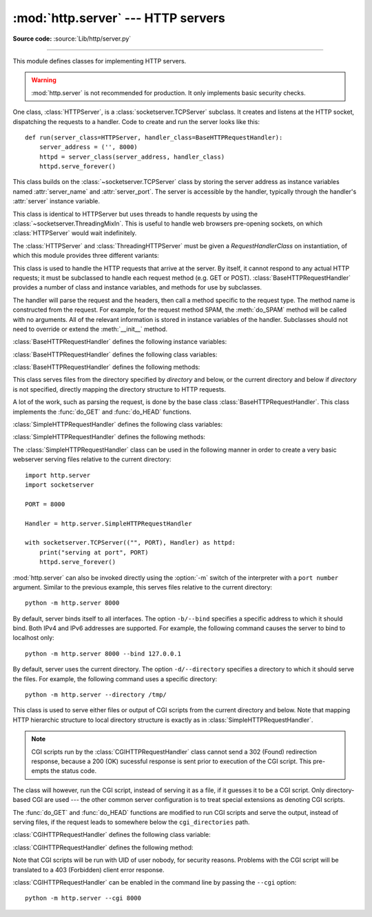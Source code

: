 :mod:`http.server` --- HTTP servers
===================================

.. module:: http.server
   :synopsis: HTTP server and request handlers.

**Source code:** :source:`Lib/http/server.py`

.. index::
   pair: WWW; server
   pair: HTTP; protocol
   single: URL
   single: httpd

--------------

This module defines classes for implementing HTTP servers.


.. warning::

    :mod:`http.server` is not recommended for production. It only implements
    basic security checks.

One class, :class:`HTTPServer`, is a :class:`socketserver.TCPServer` subclass.
It creates and listens at the HTTP socket, dispatching the requests to a
handler.  Code to create and run the server looks like this::

   def run(server_class=HTTPServer, handler_class=BaseHTTPRequestHandler):
       server_address = ('', 8000)
       httpd = server_class(server_address, handler_class)
       httpd.serve_forever()


.. class:: HTTPServer(server_address, RequestHandlerClass)

   This class builds on the :class:`~socketserver.TCPServer` class by storing
   the server address as instance variables named :attr:`server_name` and
   :attr:`server_port`. The server is accessible by the handler, typically
   through the handler's :attr:`server` instance variable.

.. class:: ThreadingHTTPServer(server_address, RequestHandlerClass)

   This class is identical to HTTPServer but uses threads to handle
   requests by using the :class:`~socketserver.ThreadingMixIn`. This
   is useful to handle web browsers pre-opening sockets, on which
   :class:`HTTPServer` would wait indefinitely.

   .. versionadded:: 3.7


The :class:`HTTPServer` and :class:`ThreadingHTTPServer` must be given
a *RequestHandlerClass* on instantiation, of which this module
provides three different variants:

.. class:: BaseHTTPRequestHandler(request, client_address, server)

   This class is used to handle the HTTP requests that arrive at the server.  By
   itself, it cannot respond to any actual HTTP requests; it must be subclassed
   to handle each request method (e.g. GET or POST).
   :class:`BaseHTTPRequestHandler` provides a number of class and instance
   variables, and methods for use by subclasses.

   The handler will parse the request and the headers, then call a method
   specific to the request type. The method name is constructed from the
   request. For example, for the request method SPAM, the :meth:`do_SPAM`
   method will be called with no arguments. All of the relevant information is
   stored in instance variables of the handler.  Subclasses should not need to
   override or extend the :meth:`__init__` method.

   :class:`BaseHTTPRequestHandler` defines the following instance variables:

   .. attribute:: client_address

      Contains a tuple of the form ``(host, port)`` referring to the client's
      address.

   .. attribute:: server

      Contains the server instance.

   .. attribute:: close_connection

      Boolean that should be set before :meth:`handle_one_request` returns,
      indicating if another request may be expected, or if the connection should
      be shut down.

   .. attribute:: requestline

      Contains the string representation of the HTTP request line. The
      terminating CRLF is stripped. This attribute should be set by
      :meth:`handle_one_request`. If no valid request line was processed, it
      should be set to the empty string.

   .. attribute:: command

      Contains the command (request type). For example, ``'GET'``.

   .. attribute:: path

      Contains the request path. If query component of the URL is present,
      then ``path`` includes the query. Using the terminology of :rfc:`3986`,
      ``path`` here includes ``hier-part`` and the ``query``.

   .. attribute:: request_version

      Contains the version string from the request. For example, ``'HTTP/1.0'``.

   .. attribute:: headers

      Holds an instance of the class specified by the :attr:`MessageClass` class
      variable. This instance parses and manages the headers in the HTTP
      request. The :func:`~http.client.parse_headers` function from
      :mod:`http.client` is used to parse the headers and it requires that the
      HTTP request provide a valid :rfc:`2822` style header.

   .. attribute:: rfile

      An :class:`io.BufferedIOBase` input stream, ready to read from
      the start of the optional input data.

   .. attribute:: wfile

      Contains the output stream for writing a response back to the
      client. Proper adherence to the HTTP protocol must be used when writing to
      this stream in order to achieve successful interoperation with HTTP
      clients.

      .. versionchanged:: 3.6
         This is an :class:`io.BufferedIOBase` stream.

   :class:`BaseHTTPRequestHandler` defines the following class variables:

   .. attribute:: server_version

      Specifies the server software version based on ``__version__`` defined
      at the module level. You may want to override this. The
      format is multiple whitespace-separated strings, where each string is of
      the form name[/version]. For example, ``'BaseHTTP/0.2'``.

   .. attribute:: sys_version

      Specifies the Python system version, in a form usable by the
      :attr:`version_string` method and the :attr:`server_version` class
      variable. For example, ``'Python/1.4'``.

   .. attribute:: error_message_format

      Specifies a format string that should be used by :meth:`send_error` method
      for building an error response to the client. The string is filled by
      default with variables from :attr:`responses` based on the status code
      that passed to :meth:`send_error`.

   .. attribute:: error_content_type

      Specifies the Content-Type header of error responses sent to the
      client.  The default value is ``'text/html'``.

   .. attribute:: protocol_version

      Specifies the HTTP protocol version used in responses.  If set to
      ``'HTTP/1.1'``, the server will permit HTTP persistent connections;
      however, your server *must* then include an accurate Content-Length
      header (using :meth:`send_header`) in all of its responses to clients.
      For backwards compatibility, the default value is ``'HTTP/1.0'``.

   .. attribute:: MessageClass

      Specifies an :class:`email.message.Message`\ -like class to parse HTTP
      headers.  Typically, this is not overridden, and it defaults to
      :class:`http.client.HTTPMessage`.

   .. attribute:: responses

      This attribute contains a mapping of status codes to two-element tuples
      containing a reason phrase and long description.  For example, ``{code: (reason,
      description)}``.  The reason phrase is usually used as the *message* key in an
      error response, and the long description as the *explain* key.  It is used by
      :meth:`send_response_only` and :meth:`send_error` methods.

   :class:`BaseHTTPRequestHandler` defines the following methods:

   .. method:: handle()

      Calls :meth:`handle_one_request` once (or, if persistent connections are
      enabled, multiple times) to handle incoming HTTP requests. You should
      never need to override it; instead, implement appropriate :meth:`do_\*`
      methods.

   .. method:: handle_one_request()

      Parses and dispatches the request to the appropriate
      :meth:`do_\*` method.  You should never need to override it.

   .. method:: handle_expect_100()

      Sends a 100 (Continue) informational status line to the output stream.
      When a HTTP/1.1 compliant server receives a request with an ``Expect: 100-continue``
      header which indicates that a request message body will follow, it must either
      send a 100 (Continue) informational response to tell the client to continue, or send a response
      with a final status code to tell the client to stop.
      This method can be overridden to tell the client to stop. E.g. the server can
      choose to send a 417 (Expectation Failed) client error status line and ``return False``.

      .. versionadded:: 3.2

   .. method:: send_error(code, message=None, explain=None)

      Sends a complete error response to the client and logs the status code and reason phrase.
      *code* specifies the status code, *message* the reason phrase, and *explain*
      a long description of the error. If *message* or *explain* is not specified,
      the value corresponding to the status code in the :class:`http.HTTPStatus` enum is used.
      For unknown status codes, the default value for both is the string ``???``.
      *explain* will be formatted
      using the :attr:`error_message_format` attribute and emitted, after
      a complete set of headers, as the response body.
      The body will be empty if the method is
      HEAD or the status code is one of the following:
      1xx, 204 (No Content), 205 (Reset Content), 304 (Not Modified).

      .. versionchanged:: 3.4
         The error response includes a Content-Length header.
         Added the *explain* argument.

   .. method:: send_response(code, message=None)

      Adds a status line followed by a Server header and Date header to
      the internal buffer, and logs the status code. If *message* is not specified,
      the value corresponding to the status code in the :class:`http.HTTPStatus` enum is used.
      The values for the headers are picked up from the :meth:`version_string` and
      :meth:`date_time_string` methods, respectively. If the server does not
      intend to send any other headers using the :meth:`send_header` method,
      then :meth:`send_response` should be followed by an :meth:`end_headers`
      call.

      .. versionchanged:: 3.3
         Headers are stored to an internal buffer and :meth:`end_headers`
         needs to be called explicitly.

   .. method:: send_header(keyword, value)

      Adds the header to the internal buffer which will be written to the
      output stream when either :meth:`end_headers` or :meth:`flush_headers` is
      invoked. *keyword* specifies the header name and *value* its value.
      Note that, after the send_header calls are done,
      :meth:`end_headers` must be called in order to complete the operation.

      .. versionchanged:: 3.2
         Headers are stored in an internal buffer.

   .. method:: send_response_only(code, message=None)

      Adds a status line to the internal buffer. *code* specifies the status code
      and *message* the reason phrase. If *message* is not specified, the value
      corresponding to the status code in the :class:`http.HTTPStatus` enum is used.

      .. versionadded:: 3.2

   .. method:: end_headers()

      Adds a blank line (indicating the end of the headers in the response)
      to the internal buffer and calls :meth:`flush_headers()`.

      .. versionchanged:: 3.2
         The buffered headers are written to the output stream.

   .. method:: flush_headers()

      Sends the headers to the output stream and flush the internal buffer.

      .. versionadded:: 3.3

   .. method:: log_request(code='-', size='-')

      Logs an accepted (successful) request. *code* specifies the status code
      and *size* the response size, if available.

   .. method:: log_error(...)

      Logs an error when a request cannot be fulfilled. By default, it passes
      the message to :meth:`log_message`, so it takes the same arguments
      (*format* and additional values).

   .. method:: log_message(format, ...)

      Logs an arbitrary message to ``sys.stderr``. This is typically overridden
      to create custom error logging mechanisms. The *format* argument is a
      standard printf-style format string, where the additional arguments to
      :meth:`log_message` are applied as inputs to the formatting. The client
      IP address and current date and time are prefixed to every message logged.

   .. method:: version_string()

      Returns the server software's version string. This is a combination of the
      :attr:`server_version` and :attr:`sys_version` attributes.

   .. method:: date_time_string(timestamp=None)

      Returns the date and time given by *timestamp* (which must be ``None`` or in
      the format returned by :func:`time.time`), formatted for a message
      header. If *timestamp* is omitted, it uses the current date and time.

      The result looks like ``'Sun, 06 Nov 1994 08:49:37 GMT'``.

   .. method:: log_date_time_string()

      Returns the current date and time, formatted for logging.

   .. method:: address_string()

      Returns the client address.

      .. versionchanged:: 3.3
         Previously, a name lookup was performed. To avoid name resolution
         delays, it now always returns the IP address.


.. class:: SimpleHTTPRequestHandler(request, client_address, server, directory=None)

   This class serves files from the directory specified by *directory* and below,
   or the current directory and below if *directory* is not specified, directly
   mapping the directory structure to HTTP requests.

   .. versionadded:: 3.7
      The *directory* parameter.

   .. versionchanged:: 3.9
      The *directory* parameter accepts a :term:`path-like object`.

   A lot of the work, such as parsing the request, is done by the base class
   :class:`BaseHTTPRequestHandler`.  This class implements the :func:`do_GET`
   and :func:`do_HEAD` functions.

   :class:`SimpleHTTPRequestHandler` defines the following class variables:

   .. attribute:: server_version

      Specifies the server software version based on ``__version__`` defined
      at the module level. For example, ``'SimpleHTTP/0.2'``.

   .. attribute:: extensions_map

      A dictionary mapping suffixes into MIME types, contains custom overrides
      for the default system mappings. The mapping is used case-insensitively,
      and so should contain only lower-cased keys.

      .. versionchanged:: 3.9
         This dictionary is no longer filled with the default system mappings,
         but only contains overrides.

   :class:`SimpleHTTPRequestHandler` defines the following methods:

   .. method:: do_HEAD()

      This method serves HEAD requests: it sends the headers it
      would send for the equivalent GET request. See the :meth:`do_GET`
      method for a more complete explanation of the possible headers.

   .. method:: do_GET()

      This method serves GET requests: it sends a local file by interpreting the request as a
      path relative to the current working directory.

      If the request was mapped to a directory, the directory is checked for a
      file named ``index.html`` or ``index.htm`` (in that order). If found, the
      file's contents are returned; otherwise a directory listing is generated
      by calling the :meth:`list_directory` method. This method uses
      :func:`os.listdir` to scan the directory, and returns a 404 (Not Found)
      client error response if the :func:`~os.listdir` fails.

      If the request was mapped to a file, it is opened. For any :exc:`OSError`
      exception in opening the requested file, a 404 (Not Found) client error
      response is sent. If there was a If-Modified-Since
      header in the request, and the file was not modified after this time,
      a 304 (Not Modified) redirection response is sent. Otherwise, the content
      type is guessed by calling the :meth:`guess_type` method, which in turn
      uses the *extensions_map* variable, and the file contents are returned.

      A Content-Type header with the guessed content type is output,
      followed by a Content-Length header with the file's size and a
      Last-Modified header with the file's modification time.

      Then follows a blank line signifying the end of the headers, and then the
      contents of the file are output. If the file's MIME type starts with
      ``text/`` the file is opened in text mode; otherwise binary mode is used.

      For example usage, see the implementation of the :func:`test` function
      invocation in the :mod:`http.server` module.

      .. versionchanged:: 3.7
         Support of the If-Modified-Since header.

The :class:`SimpleHTTPRequestHandler` class can be used in the following
manner in order to create a very basic webserver serving files relative to
the current directory::

   import http.server
   import socketserver

   PORT = 8000

   Handler = http.server.SimpleHTTPRequestHandler

   with socketserver.TCPServer(("", PORT), Handler) as httpd:
       print("serving at port", PORT)
       httpd.serve_forever()

.. _http-server-cli:

:mod:`http.server` can also be invoked directly using the :option:`-m`
switch of the interpreter with a ``port number`` argument.  Similar to
the previous example, this serves files relative to the current directory::

        python -m http.server 8000

By default, server binds itself to all interfaces.  The option ``-b/--bind``
specifies a specific address to which it should bind. Both IPv4 and IPv6
addresses are supported. For example, the following command causes the server
to bind to localhost only::

        python -m http.server 8000 --bind 127.0.0.1

.. versionadded:: 3.4
    ``--bind`` argument was introduced.

.. versionadded:: 3.8
    ``--bind`` argument enhanced to support IPv6

By default, server uses the current directory. The option ``-d/--directory``
specifies a directory to which it should serve the files. For example,
the following command uses a specific directory::

        python -m http.server --directory /tmp/

.. versionadded:: 3.7
    ``--directory`` specify alternate directory

.. class:: CGIHTTPRequestHandler(request, client_address, server)

   This class is used to serve either files or output of CGI scripts from the
   current directory and below. Note that mapping HTTP hierarchic structure to
   local directory structure is exactly as in :class:`SimpleHTTPRequestHandler`.

   .. note::

      CGI scripts run by the :class:`CGIHTTPRequestHandler` class cannot
      send a 302 (Found) redirection response, because a 200 (OK) sucessful response is
      sent prior to execution of the CGI script.  This pre-empts the status
      code.

   The class will however, run the CGI script, instead of serving it as a file,
   if it guesses it to be a CGI script.  Only directory-based CGI are used ---
   the other common server configuration is to treat special extensions as
   denoting CGI scripts.

   The :func:`do_GET` and :func:`do_HEAD` functions are modified to run CGI scripts
   and serve the output, instead of serving files, if the request leads to
   somewhere below the ``cgi_directories`` path.

   :class:`CGIHTTPRequestHandler` defines the following class variable:

   .. attribute:: cgi_directories

      This defaults to ``['/cgi-bin', '/htbin']`` and describes directories to
      treat as containing CGI scripts.

   :class:`CGIHTTPRequestHandler` defines the following method:

   .. method:: do_POST()

      This method serves POST requests, only allowed for CGI
      scripts.  A 501 (Not Implemented) server error response is sent when trying
      to POST to a non-CGI URI.

   Note that CGI scripts will be run with UID of user nobody, for security
   reasons.  Problems with the CGI script will be translated to a 403 (Forbidden) client error response.

:class:`CGIHTTPRequestHandler` can be enabled in the command line by passing
the ``--cgi`` option::

        python -m http.server --cgi 8000
